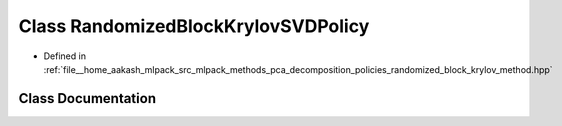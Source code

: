 .. _exhale_class_classmlpack_1_1pca_1_1RandomizedBlockKrylovSVDPolicy:

Class RandomizedBlockKrylovSVDPolicy
====================================

- Defined in :ref:`file__home_aakash_mlpack_src_mlpack_methods_pca_decomposition_policies_randomized_block_krylov_method.hpp`


Class Documentation
-------------------


.. doxygenclass:: mlpack::pca::RandomizedBlockKrylovSVDPolicy
   :members:
   :protected-members:
   :undoc-members: